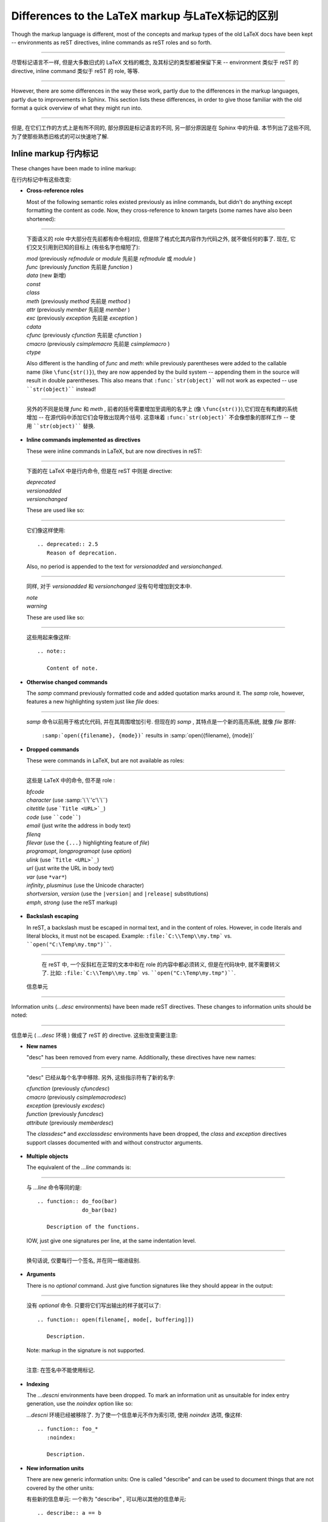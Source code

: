 .. highlightlang:: rest

Differences to the LaTeX markup 与LaTeX标记的区别
===================================================

Though the markup language is different, most of the concepts and markup types
of the old LaTeX docs have been kept -- environments as reST directives, inline
commands as reST roles and so forth.

---------------------------------------------------------------------------

尽管标记语言不一样, 但是大多数旧式的 LaTeX 文档的概念, 
及其标记的类型都被保留下来 -- environment 类似于 reST 的 directive,
inline command 类似于 reST 的 role, 等等.

---------------------------------------------------------------------------

However, there are some differences in the way these work, partly due to the
differences in the markup languages, partly due to improvements in Sphinx.  This
section lists these differences, in order to give those familiar with the old
format a quick overview of what they might run into.

---------------------------------------------------------------------------

但是, 在它们工作的方式上是有所不同的, 部分原因是标记语言的不同,
另一部分原因是在 Sphinx 中的升级. 本节列出了这些不同, 
为了使那些熟悉旧格式的可以快速地了解.

Inline markup 行内标记
-------------------------

These changes have been made to inline markup:

在行内标记中有这些改变:

* **Cross-reference roles**

  Most of the following semantic roles existed previously as inline commands,
  but didn't do anything except formatting the content as code.  Now, they
  cross-reference to known targets (some names have also been shortened):

---------------------------------------------------------------------------

  下面语义的 role 中大部分在先前都有命令相对应, 但是除了格式化其内容作为代码之外,
  就不做任何的事了. 现在, 它们交叉引用到已知的目标上 (有些名字也缩短了):

  | *mod* (previously *refmodule* or *module* 先前是 *refmodule* 或 *module* )
  | *func* (previously *function* 先前是 *function* )
  | *data* (new 新增)
  | *const*
  | *class*
  | *meth* (previously *method* 先前是 *method* )
  | *attr* (previously *member* 先前是 *member* )
  | *exc* (previously *exception* 先前是 *exception* )
  | *cdata*
  | *cfunc* (previously *cfunction* 先前是 *cfunction* )
  | *cmacro* (previously *csimplemacro* 先前是 *csimplemacro* )
  | *ctype*

  Also different is the handling of *func* and *meth*: while previously
  parentheses were added to the callable name (like ``\func{str()}``), they are
  now appended by the build system -- appending them in the source will result
  in double parentheses.  This also means that ``:func:`str(object)``` will not
  work as expected -- use ````str(object)```` instead!

---------------------------------------------------------------------------

  另外的不同是处理 *func* 和 *meth* , 前者的括号需要增加至调用的名字上 (像
  ``\func{str()}``),它们现在有构建的系统增加 -- 在源代码中添加它们会导致出现两个括号.
  这意味着 ``:func:`str(object)``` 不会像想象的那样工作 -- 使用 ````str(object)````
  替换.

* **Inline commands implemented as directives**

  These were inline commands in LaTeX, but are now directives in reST:

---------------------------------------------------------------------------

  下面的在 LaTeX 中是行内命令, 但是在 reST 中则是 directive:

  | *deprecated*
  | *versionadded*
  | *versionchanged*

  These are used like so:
  
---------------------------------------------------------------------------

  它们像这样使用::

     .. deprecated:: 2.5
        Reason of deprecation.

  Also, no period is appended to the text for *versionadded* and
  *versionchanged*.

---------------------------------------------------------------------------

  同样, 对于 *versionadded* 和 *versionchanged* 没有句号增加到文本中.

  | *note*
  | *warning*

  These are used like so:
  
---------------------------------------------------------------------------

  这些用起来像这样::

     .. note::

        Content of note.

* **Otherwise changed commands**

  The *samp* command previously formatted code and added quotation marks around
  it.  The *samp* role, however, features a new highlighting system just like
  *file* does:

---------------------------------------------------------------------------

  *samp* 命令以前用于格式化代码, 并在其周围增加引号.
  但现在的 *samp* , 其特点是一个新的高亮系统,
  就像 *file* 那样:

     ``:samp:`open({filename}, {mode})``` results in :samp:`open({filename}, {mode})`

* **Dropped commands**

  These were commands in LaTeX, but are not available as roles:

---------------------------------------------------------------------------

  这些是 LaTeX 中的命令, 但不是 role :

  | *bfcode*
  | *character* (use :samp:`\`\`'c'\`\``)
  | *citetitle* (use ```Title <URL>`_``)
  | *code* (use ````code````)
  | *email* (just write the address in body text)
  | *filenq*
  | *filevar* (use the ``{...}`` highlighting feature of *file*)
  | *programopt*, *longprogramopt* (use *option*)
  | *ulink* (use ```Title <URL>`_``)
  | *url* (just write the URL in body text)
  | *var* (use ``*var*``)
  | *infinity*, *plusminus* (use the Unicode character)
  | *shortversion*, *version* (use the ``|version|`` and ``|release|`` substitutions)
  | *emph*, *strong* (use the reST markup)

* **Backslash escaping**

  In reST, a backslash must be escaped in normal text, and in the content of
  roles.  However, in code literals and literal blocks, it must not be escaped.
  Example: ``:file:`C:\\Temp\\my.tmp``` vs. ````open("C:\Temp\my.tmp")````.

---------------------------------------------------------------------------

  在 reST 中, 一个反斜杠在正常的文本中和在 role 的内容中都必须转义,
  但是在代码块中, 就不需要转义了. 比如: ``:file:`C:\\Temp\\my.tmp``` vs. 
  ````open("C:\Temp\my.tmp")````.


 信息单元
--------------------------------

Information units (*...desc* environments) have been made reST directives.
These changes to information units should be noted:

---------------------------------------------------------------------------

信息单元 ( *...desc* 环境 ) 做成了 reST 的 directive.
这些改变需要注意:

* **New names**

  "desc" has been removed from every name.  Additionally, these directives have
  new names:

---------------------------------------------------------------------------

  "desc" 已经从每个名字中移除. 另外, 这些指示符有了新的名字:

  | *cfunction* (previously *cfuncdesc*)
  | *cmacro* (previously *csimplemacrodesc*)
  | *exception* (previously *excdesc*)
  | *function* (previously *funcdesc*)
  | *attribute* (previously *memberdesc*)

  The *classdesc\** and *excclassdesc* environments have been dropped, the
  *class* and *exception* directives support classes documented with and without
  constructor arguments.

* **Multiple objects**

  The equivalent of the *...line* commands is:
  
---------------------------------------------------------------------------

  与 *...line* 命令等同的是::

     .. function:: do_foo(bar)
                   do_bar(baz)

        Description of the functions.

  IOW, just give one signatures per line, at the same indentation level.

---------------------------------------------------------------------------

  换句话说, 仅要每行一个签名, 并在同一缩进级别.

* **Arguments**

  There is no *optional* command.  Just give function signatures like they
  should appear in the output:
  
---------------------------------------------------------------------------

  没有 *optional* 命令. 只要将它们写出输出的样子就可以了::

     .. function:: open(filename[, mode[, buffering]])

        Description.

  Note: markup in the signature is not supported.

---------------------------------------------------------------------------

  注意: 在签名中不能使用标记.

* **Indexing**

  The *...descni* environments have been dropped.  To mark an information unit
  as unsuitable for index entry generation, use the *noindex* option like so:
  
  *...descni* 环境已经被移除了. 为了使一个信息单元不作为索引项,
  使用 *noindex* 选项, 像这样::

     .. function:: foo_*
        :noindex:

        Description.

* **New information units**

  There are new generic information units: One is called "describe" and can be
  used to document things that are not covered by the other units:
  
  有些新的信息单元: 一个称为 "describe" , 可以用以其他的信息单元::

     .. describe:: a == b

        The equals operator.

  The others are:
  
  另外的是::

     .. cmdoption:: -O

        Describes a command-line option.

     .. envvar:: PYTHONINSPECT

        Describes an environment variable.


Structure 结构
-------------------

The LaTeX docs were split in several toplevel manuals.  Now, all files are part
of the same documentation tree, as indicated by the *toctree* directives in the
sources (though individual output formats may choose to split them up into parts
again).  Every *toctree* directive embeds other files as subdocuments of the
current file (this structure is not necessarily mirrored in the filesystem
layout).  The toplevel file is :file:`contents.rst`.

LaTeX 文档一般以文档级别进行拆分. 现在, 所有文件都是同一文档树的一部分,
就是在 *toctree* 中指明的 (尽管可以在输出时又将他们拆分).
每一个 *toctree* 嵌于其他文件作为当前文件的子文档 (在文件系统的布置上,
这个结构并不是必须要被映出). 最顶层的文件是 :file:`contents.rst`.

However, most of the old directory structure has been kept, with the
directories renamed as follows:

但是, 许多旧式的目录结构被保存下来, 名字像下面一样重命名为:

* :file:`api` -> :file:`c-api`
* :file:`dist` -> :file:`distutils`, with the single TeX file split up
* :file:`doc` -> :file:`documenting`
* :file:`ext` -> :file:`extending`
* :file:`inst` -> :file:`installing`
* :file:`lib` -> :file:`library`
* :file:`mac` -> merged into :file:`library`, with :file:`mac/using.tex`
  moved to :file:`using/mac.rst`
* :file:`ref` -> :file:`reference`
* :file:`tut` -> :file:`tutorial`, with the single TeX file split up


.. XXX more (index-generating, production lists, ...)

